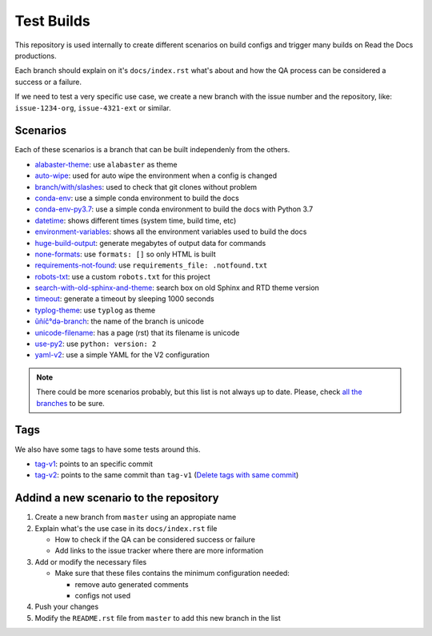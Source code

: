 Test Builds
===========

This repository is used internally to create different scenarios
on build configs and trigger many builds on Read the Docs productions.

Each branch should explain on it's ``docs/index.rst`` what's about and how the
QA process can be considered a success or a failure.

If we need to test a very specific use case, we create a new branch with
the issue number and the repository, like: ``issue-1234-org``, ``issue-4321-ext`` or similar.


Scenarios
---------

Each of these scenarios is a branch that can be built independenly from the others.

* `alabaster-theme <https://test-builds.readthedocs.io/en/alabaster-theme/>`_: use ``alabaster`` as theme
* `auto-wipe <https://test-builds.readthedocs.io/en/auto-wipe/>`_: used for auto wipe the environment when a config is changed
* `branch/with/slashes <https://test-builds.readthedocs.io/en/branch-with-slashes/>`_: used to check that git clones without problem
* `conda-env <https://test-builds.readthedocs.io/en/conda-env/>`_: use a simple conda environment to build the docs
* `conda-env-py3.7 <https://test-builds.readthedocs.io/en/conda-env-py3.7/>`_: use a simple conda environment to build the docs with Python 3.7
* `datetime <https://test-builds.readthedocs.io/en/datetime/>`_: shows different times (system time, build time, etc)
* `environment-variables <https://test-builds.readthedocs.io/en/environment-variables/>`_: shows all the environment variables used to build the docs
* `huge-build-output <https://test-builds.readthedocs.io/en/huge-build-output/>`_: generate megabytes of output data for commands
* `none-formats <https://test-builds.readthedocs.io/en/none-formats/>`_: use ``formats: []`` so only HTML is built
* `requirements-not-found <https://test-builds.readthedocs.io/en/requirements-not-found/>`_: use ``requirements_file: .notfound.txt``
* `robots-txt <https://test-builds.readthedocs.io/en/robots-txt/>`_: use a custom ``robots.txt`` for this project
* `search-with-old-sphinx-and-theme <https://test-builds.readthedocs.io/en/search-with-old-sphinx-and-theme/>`_: search box on old Sphinx and RTD theme version
* `timeout <https://test-builds.readthedocs.io/en/timeout/>`_: generate a timeout by sleeping 1000 seconds
* `typlog-theme <https://test-builds.readthedocs.io/en/typlog-theme/>`_: use ``typlog`` as theme
* `ŭñíč°də-branch <https://test-builds.readthedocs.io/en/ŭñíč°də-branch/>`_: the name of the branch is unicode
* `unicode-filename <https://test-builds.readthedocs.io/en/unicode-filename/>`_: has a page (rst) that its filename is unicode
* `use-py2 <https://test-builds.readthedocs.io/en/use-py2/>`_: use ``python: version: 2``
* `yaml-v2 <https://test-builds.readthedocs.io/en/yaml-v2/>`_: use a simple YAML for the V2 configuration


.. note::

  There could be more scenarios probably, but this list is not always up to date.
  Please, check `all the branches <https://github.com/rtfd/test-builds/branches/>`_ to be sure.

Tags
----

We also have some tags to have some tests around this.

* `tag-v1 <https://test-builds.readthedocs.io/en/tag-v1/>`_: points to an specific commit
* `tag-v2 <https://test-builds.readthedocs.io/en/tag-v2/>`_: points to the same commit than ``tag-v1`` (`Delete tags with same commit <https://github.com/rtfd/readthedocs.org/pull/4915>`_)


Addind a new scenario to the repository
---------------------------------------

#. Create a new branch from ``master`` using an appropiate name
#. Explain what's the use case in its ``docs/index.rst`` file

   * How to check if the QA can be considered success or failure
   * Add links to the issue tracker where there are more information
#. Add or modify the necessary files

   * Make sure that these files contains the minimum configuration needed:
   
     * remove auto generated comments
     * configs not used
#. Push your changes
#. Modify the ``README.rst`` file from ``master`` to add this new branch in the list
